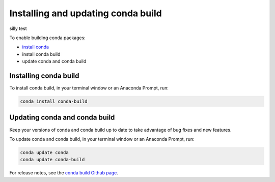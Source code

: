 ===================================
Installing and updating conda build
===================================
silly test

To enable building conda packages:

* `install conda <https://conda.io/projects/conda/en/latest/user-guide/install/index.html>`_
* install conda build
* update conda and conda build


.. _install-conda-build:

Installing conda build
======================

To install conda build, in your terminal window or an Anaconda Prompt, run:

.. code-block:: bash

   conda install conda-build


Updating conda and conda build
==============================

Keep your versions of conda and conda build up to date to
take advantage of bug fixes and new features.

To update conda and conda build, in your terminal window or an Anaconda Prompt, run:

.. code-block:: bash

  conda update conda
  conda update conda-build

For release notes, see the `conda build Github
page <https://github.com/conda/conda-build/releases>`_.
